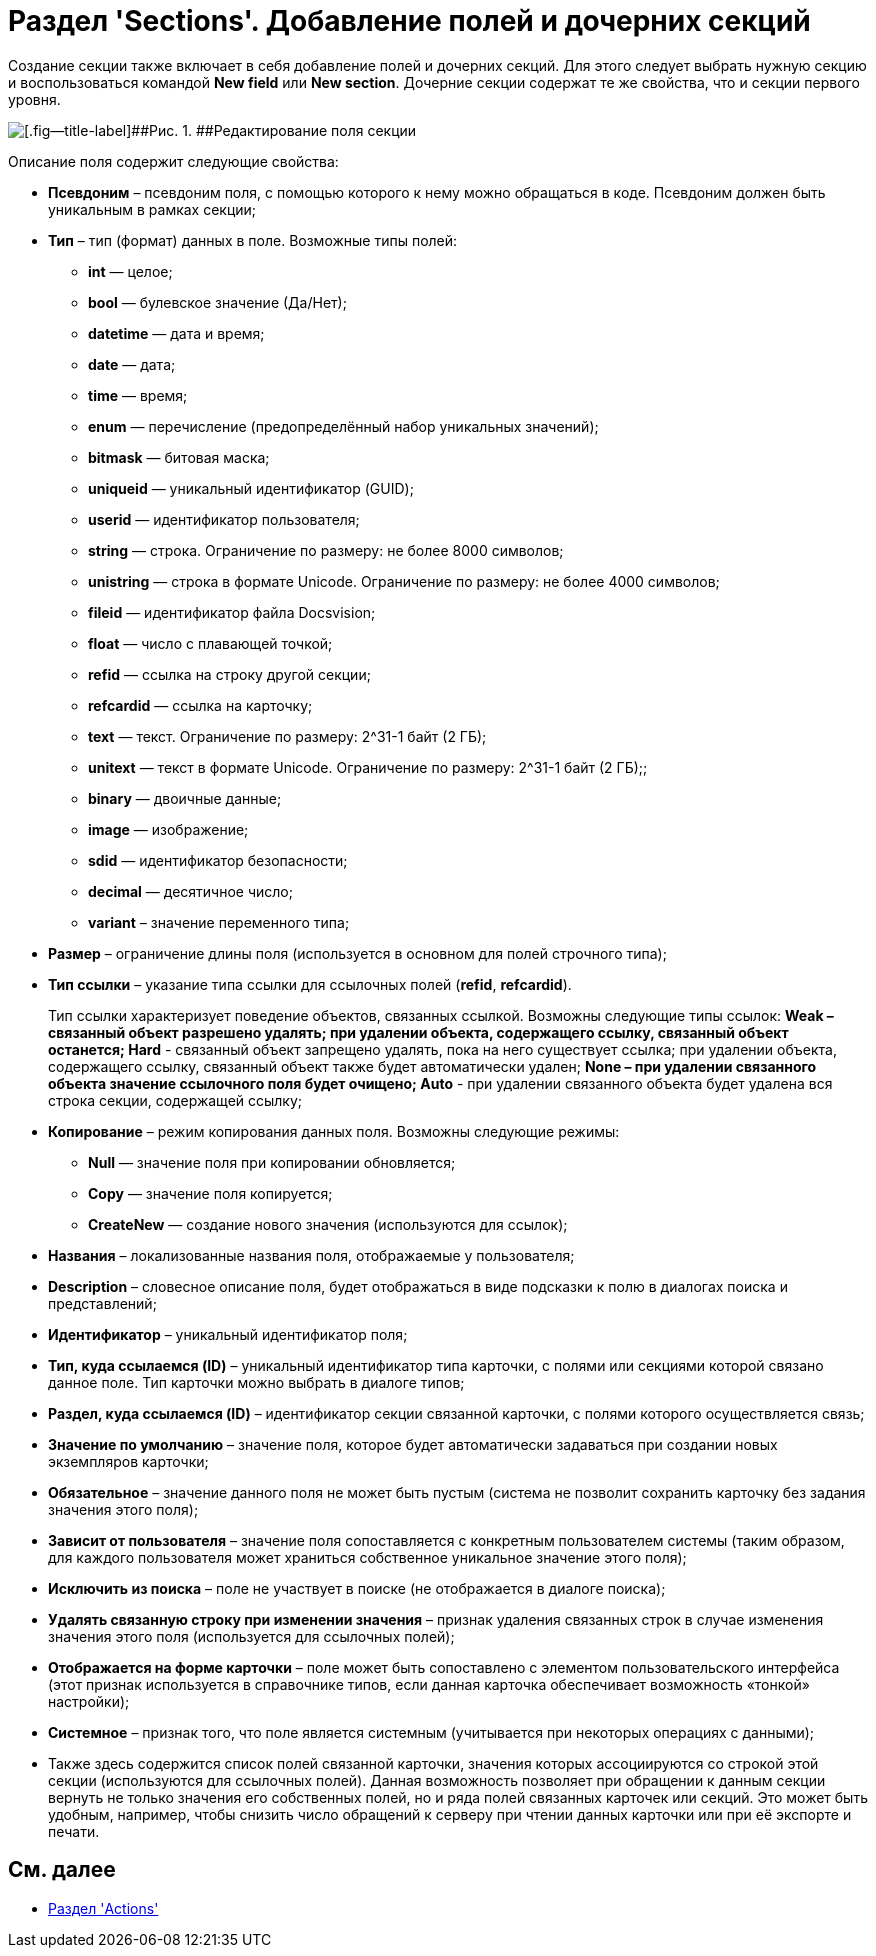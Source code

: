 = Раздел 'Sections'. Добавление полей и дочерних секций

Создание секции также включает в себя добавление полей и дочерних секций. Для этого следует выбрать нужную секцию и воспользоваться командой [.ph .uicontrol]*New field* или [.ph .uicontrol]*New section*. Дочерние секции содержат те же свойства, что и секции первого уровня.

image::dev_card_10.png[[.fig--title-label]##Рис. 1. ##Редактирование поля секции]

Описание поля содержит следующие свойства:

* [.ph .uicontrol]*Псевдоним* – псевдоним поля, с помощью которого к нему можно обращаться в коде. Псевдоним должен быть уникальным в рамках секции;
* [.ph .uicontrol]*Тип* – тип (формат) данных в поле. Возможные типы полей:
** *int* — целое;
** *bool* — булевское значение (Да/Нет);
** *datetime* — дата и время;
** *date* — дата;
** *time* — время;
** *enum* — перечисление (предопределённый набор уникальных значений);
** *bitmask* — битовая маска;
** *uniqueid* — уникальный идентификатор (GUID);
** *userid* — идентификатор пользователя;
** *string* — строка. Ограничение по размеру: не более 8000 символов;
** *unistring* — строка в формате Unicode. Ограничение по размеру: не более 4000 символов;
** *fileid* — идентификатор файла Docsvision;
** *float* — число с плавающей точкой;
** *refid* — ссылка на строку другой секции;
** *refcardid* — ссылка на карточку;
** *text* — текст. Ограничение по размеру: 2^31-1 байт (2 ГБ);
** *unitext* — текст в формате Unicode. Ограничение по размеру: 2^31-1 байт (2 ГБ);;
** *binary* — двоичные данные;
** *image* — изображение;
** *sdid* — идентификатор безопасности;
** *decimal* — десятичное число;
** *variant* – значение переменного типа;
* [.ph .uicontrol]*Размер* – ограничение длины поля (используется в основном для полей строчного типа);
* [.ph .uicontrol]*Тип ссылки* – указание типа ссылки для ссылочных полей (*refid*, *refcardid*).
+
Тип ссылки характеризует поведение объектов, связанных ссылкой. Возможны следующие типы ссылок:
** *Weak* – связанный объект разрешено удалять; при удалении объекта, содержащего ссылку, связанный объект останется;
** *Hard* - связанный объект запрещено удалять, пока на него существует ссылка; при удалении объекта, содержащего ссылку, связанный объект также будет автоматически удален;
** *None* – при удалении связанного объекта значение ссылочного поля будет очищено;
** *Auto* - при удалении связанного объекта будет удалена вся строка секции, содержащей ссылку;
* [.ph .uicontrol]*Копирование* – режим копирования данных поля. Возможны следующие режимы:
** *Null* — значение поля при копировании обновляется;
** *Copy* — значение поля копируется;
** *CreateNew* — создание нового значения (используются для ссылок);
* [.ph .uicontrol]*Названия* – локализованные названия поля, отображаемые у пользователя;
* [.ph .uicontrol]*Description* – словесное описание поля, будет отображаться в виде подсказки к полю в диалогах поиска и представлений;
* [.ph .uicontrol]*Идентификатор* – уникальный идентификатор поля;
* [.ph .uicontrol]*Тип, куда ссылаемся (ID)* – уникальный идентификатор типа карточки, с полями или секциями которой связано данное поле. Тип карточки можно выбрать в диалоге типов;
* [.ph .uicontrol]*Раздел, куда ссылаемся (ID)* – идентификатор секции связанной карточки, с полями которого осуществляется связь;
* [.ph .uicontrol]*Значение по умолчанию* – значение поля, которое будет автоматически задаваться при создании новых экземпляров карточки;
* [.ph .uicontrol]*Обязательное* – значение данного поля не может быть пустым (система не позволит сохранить карточку без задания значения этого поля);
* [.ph .uicontrol]*Зависит от пользователя* – значение поля сопоставляется с конкретным пользователем системы (таким образом, для каждого пользователя может храниться собственное уникальное значение этого поля);
* [.ph .uicontrol]*Исключить из поиска* – поле не участвует в поиске (не отображается в диалоге поиска);
* [.ph .uicontrol]*Удалять связанную строку при изменении значения* – признак удаления связанных строк в случае изменения значения этого поля (используется для ссылочных полей);
* [.ph .uicontrol]*Отображается на форме карточки* – поле может быть сопоставлено с элементом пользовательского интерфейса (этот признак используется в справочнике типов, если данная карточка обеспечивает возможность «тонкой» настройки);
* [.ph .uicontrol]*Системное* – признак того, что поле является системным (учитывается при некоторых операциях с данными);
* Также здесь содержится список полей связанной карточки, значения которых ассоциируются со строкой этой секции (используются для ссылочных полей). Данная возможность позволяет при обращении к данным секции вернуть не только значения его собственных полей, но и ряда полей связанных карточек или секций. Это может быть удобным, например, чтобы снизить число обращений к серверу при чтении данных карточки или при её экспорте и печати.

== См. далее

* xref:CardsDevDataSchemeSecActions.adoc[Раздел 'Actions']
